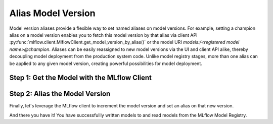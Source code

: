 Alias Model Version
===================

Model version aliases provide a flexible way to set named aliases on model versions. For example, 
setting a champion alias on a model version enables you to fetch this model version by that alias 
via client API :py:func:`mlflow.client.MlflowClient.get_model_version_by_alias()` or the model URI 
`models:/<registered model name>@champion`. Aliases can be easily reassigned to new model versions 
via the UI and client API alike, thereby decoupling model deployment from the production system 
code. Unlike model registry stages, more than one alias can be applied to any given model version, 
creating powerful possibilities for model deployment.

Step 1: Get the Model with the MLflow Client
--------------------------------------------
.. code-section::
    .. code-block:: python 
        :name: get-mlflow-model 

        from mlflow import MlflowClient

        client = MlflowClient()

        # Set Variables for Querying
        model_name = "sk-learn-random-forest-reg-model"
        run_id = client.get_latest_versions(model_name)[0].run_id

        # Get the model
        model = client.get_registered_model(model_name)
        print("--------- Not Aliased ----------")
        print("name: {}".format(model.name))
        print("aliases: {}".format(model.aliases))

.. code-block:: bash
        :caption: Output

        --------- Not Aliased ----------
        name: sk-learn-random-forest-reg-model
        aliases: {}

Step 2: Alias the Model Version
--------------------------------

Finally, let's leverage the MLflow client to increment the model version and set an alias on that
new version.

.. code-section::
    .. code-block:: python 
        :name: alias-model 

        # ... code above

        # Increment the model version
        model_uri = "runs:/{}/sklearn-model".format(run_id)
        client.create_model_version(model_name, model_uri, run_id)

        # Set registered model alias
        alias = "my_fancy_production_model"
        client.set_registered_model_alias(model_name, alias, mv.version)

        # Get model by alias
        model_version = client.get_model_version_by_alias(name, alias)
        print("--------- Aliased ----------")
        print("name: {}".format(model_version.name))
        print("version: {}".format(model_version.version))
        print("aliases: {}".format(model_version.aliases))
        print(model_version)


.. code-block:: bash
        :caption: Output

        --------- Aliased ----------
        name: sk-learn-random-forest-reg-model
        version: 2
        aliases: ['my_fancy_production_model']

And there you have it! You have successfullly written models to and read models from the MLflow 
Model Registry.